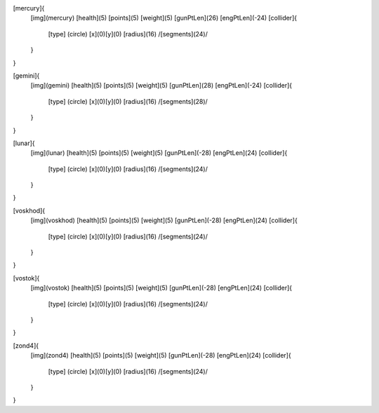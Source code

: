 [mercury]{
	[img](mercury)
	[health](5)
	[points](5)
	[weight](5)
	[gunPtLen](26)
	[engPtLen](-24)
	[collider]{
		[type] (circle)
		[x](0)[y](0)
		[radius](16)
		/[segments](24)/
	}
}

[gemini]{
	[img](gemini)
	[health](5)
	[points](5)
	[weight](5)
	[gunPtLen](28)
	[engPtLen](-24)
	[collider]{
		[type] (circle)
		[x](0)[y](0)
		[radius](16)
		/[segments](28)/
	}
}

[lunar]{
	[img](lunar)
	[health](5)
	[points](5)
	[weight](5)
	[gunPtLen](-28)
	[engPtLen](24)
	[collider]{
		[type] (circle)
		[x](0)[y](0)
		[radius](16)
		/[segments](24)/
	}
}

[voskhod]{
	[img](voskhod)
	[health](5)
	[points](5)
	[weight](5)
	[gunPtLen](-28)
	[engPtLen](24)
	[collider]{
		[type] (circle)
		[x](0)[y](0)
		[radius](16)
		/[segments](24)/
	}
}

[vostok]{
	[img](vostok)
	[health](5)
	[points](5)
	[weight](5)
	[gunPtLen](-28)
	[engPtLen](24)
	[collider]{
		[type] (circle)
		[x](0)[y](0)
		[radius](16)
		/[segments](24)/
	}
}

[zond4]{
	[img](zond4)
	[health](5)
	[points](5)
	[weight](5)
	[gunPtLen](-28)
	[engPtLen](24)
	[collider]{
		[type] (circle)
		[x](0)[y](0)
		[radius](16)
		/[segments](24)/
	}
}